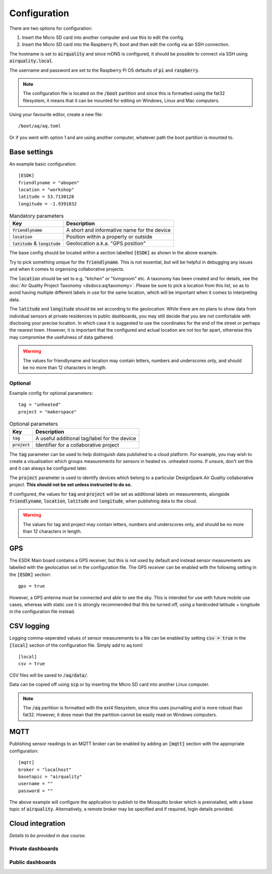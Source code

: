 Configuration
-------------

There are two options for configuration:

#. Insert the Micro SD card into another computer and use this to edit the config.
#. Insert the Micro SD card into the Raspberry Pi, boot and then edit the config via an SSH connection.

The hostname is set to :code:`airquality` and since mDNS is configured, it should be possible to connect via SSH using :code:`airquality.local`.

The username and password are set to the Raspberry Pi OS defaults of :code:`pi` and :code:`raspberry`.

.. note::
   The configuration file is located on the :code:`/boot` partition and since this is formatted using the fat32 filesystem, it means that it can be mounted for editing on Windows, Linux and Mac computers.

Using your favourite editor, create a new file::

    /boot/aq/aq.toml

Or if you went with option 1 and are using another computer, whatever path the boot partition is mounted to. 

Base settings
==============

An example basic configuration::

    [ESDK]
    friendlyname = "abopen"
    location = "workshop"
    latitude = 53.7130128
    longitude = -1.9391832

.. list-table:: Mandatory parameters
   :widths: auto
   :header-rows: 1

   * - Key
     - Description
   * - :code:`friendlyname`
     - A short and informative name for the device
   * - :code:`location`
     - Position within a property or outside
   * - :code:`latitude` & :code:`longitude`
     - Geolocation a.k.a. "GPS position"

The base config should be located within a section labelled :code:`[ESDK]` as shown in the above example.

Try to pick something unique for the :code:`friendlyname`. This is not essential, but will be helpful in debugging any issues and when it comes to organising collaborative projects.

The :code:`location` should be set to e.g. "kitchen" or "livingroom" etc. A taxonomy has been created and for details, see the :doc:`Air Quality Project Taxonomy <dsdocs:aq/taxonomy>`. Please be sure to pick a location from this list, so as to avoid having multiple different labels in use for the same location, which will be important when it comes to interpreting data.

The :code:`latitude` and :code:`longitude` should be set according to the geolocation. While there are no plans to show data from individual sensors at private residences in public dashboards, you may still decide that you are not comfortable with disclosing your precise location. In which case it is suggested to use the coordinates for the end of the street or perhaps the nearest town. However, it is important that the configured and actual location are not too far apart, otherwise this may compromise the usefulness of data gathered.

.. warning::
    The values for friendlyname and location may contain letters, numbers and underscores only, and should be no more than 12 characters in length.

Optional
********

Example config for optional parameters::

    tag = "unheated"
    project = "makerspace"

.. list-table:: Optional parameters
   :widths: auto
   :header-rows: 1

   * - Key
     - Description
   * - :code:`tag`
     - A useful additional tag/label for the device
   * - :code:`project`
     - Identifier for a collaborative project

The :code:`tag` parameter can be used to help distinguish data published to a cloud platform. For example, you may wish to create a visualisation which groups measurements for sensors in heated vs. unheated rooms. If unsure, don't set this and it can always be configured later.

The :code:`project` parameter is used to identify devices which belong to a particular DesignSpark Air Quality collaborative project. **This should not be set unless instructed to do so.**

If configured, the values for :code:`tag` and :code:`project` will be set as additional labels on measurements, alongside :code:`friendlyname`, :code:`location`, :code:`latitude` and :code:`longitude`, when publishing data to the cloud. 

.. warning::
    The values for tag and project may contain letters, numbers and underscores only, and should be no more than 12 characters in length.

GPS
===

The ESDK Main board contains a GPS receiver, but this is not used by default and instead sensor measurements are labelled with the geolocation set in the configuration file. The GPS receiver can be enabled with the following setting in the :code:`[ESDK]` section::

    gps = true

However, a GPS antenna must be connected and able to see the sky. This is intended for use with future mobile use cases, whereas with static use it is strongly recommended that this be turned off, using a hardcoded latitude + longitude in the configuration file instead. 

CSV logging
===========

Logging comma-seperated values of sensor measurements to a file can be enabled by setting :code:`csv = true` in the :code:`[local]` section of the configuration file. Simply add to aq.toml::

    [local]
    csv = true

CSV files will be saved to :code:`/aq/data/`.

Data can be copied off using :code:`scp` or by inserting the Micro SD card into another Linux computer.

.. note::
   The :code:`/aq` partition is formatted with the ext4 filesystem, since this uses journalling and is more robust than fat32. However, it does mean that the partition cannot be easily read on Windows computers.

MQTT
====

Publishing sensor readings to an MQTT broker can be enabled by adding an :code:`[mqtt]` section with the appropriate configuration::

    [mqtt]
    broker = "localhost"
    basetopic = "airquality"
    username = ""
    password = ""

The above example will configure the application to publish to the Mosquitto broker which is preinstalled, with a base topic of :code:`airquality`. Alternatively, a remote broker may be specified and if required, login details provided.

Cloud integration
=================

*Details to be provided in due course.*

Private dashboards
******************

Public dashboards
*****************
